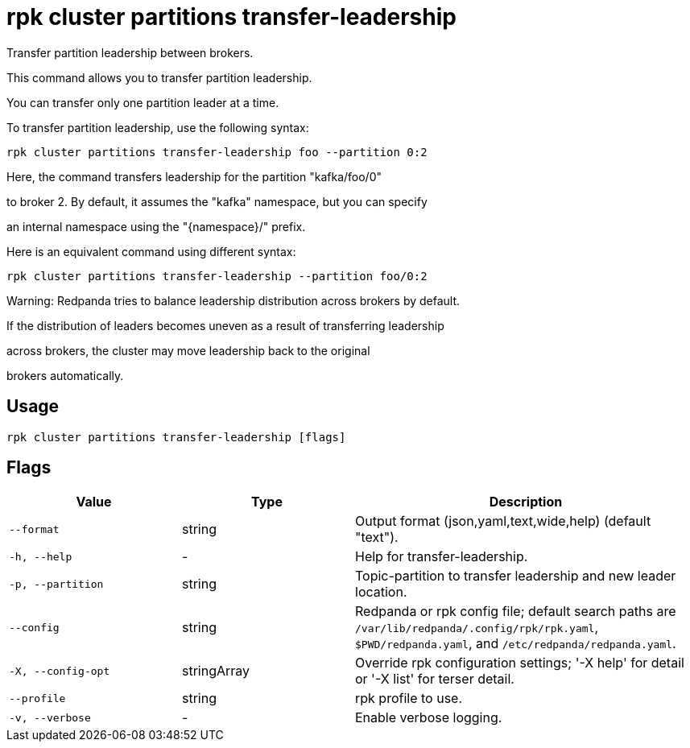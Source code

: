 = rpk cluster partitions transfer-leadership
:description: rpk cluster partitions transfer-leadership

Transfer partition leadership between brokers.

This command allows you to transfer partition leadership.
You can transfer only one partition leader at a time.

To transfer partition leadership, use the following syntax:
	rpk cluster partitions transfer-leadership foo --partition 0:2

Here, the command transfers leadership for the partition "kafka/foo/0"
to broker 2. By default, it assumes the "kafka" namespace, but you can specify
an internal namespace using the "{namespace}/" prefix.

Here is an equivalent command using different syntax:
	rpk cluster partitions transfer-leadership --partition foo/0:2

Warning: Redpanda tries to balance leadership distribution across brokers by default.
If the distribution of leaders becomes uneven as a result of transferring leadership
across brokers, the cluster may move leadership back to the original
brokers automatically.

== Usage

[,bash]
----
rpk cluster partitions transfer-leadership [flags]
----

== Flags

[cols="1m,1a,2a"]
|===
|*Value* |*Type* |*Description*

|--format |string |Output format (json,yaml,text,wide,help) (default "text").

|-h, --help |- |Help for transfer-leadership.

|-p, --partition |string |Topic-partition to transfer leadership and new leader location.

|--config |string |Redpanda or rpk config file; default search paths are `/var/lib/redpanda/.config/rpk/rpk.yaml`, `$PWD/redpanda.yaml`, and `/etc/redpanda/redpanda.yaml`.

|-X, --config-opt |stringArray |Override rpk configuration settings; '-X help' for detail or '-X list' for terser detail.

|--profile |string |rpk profile to use.

|-v, --verbose |- |Enable verbose logging.
|===